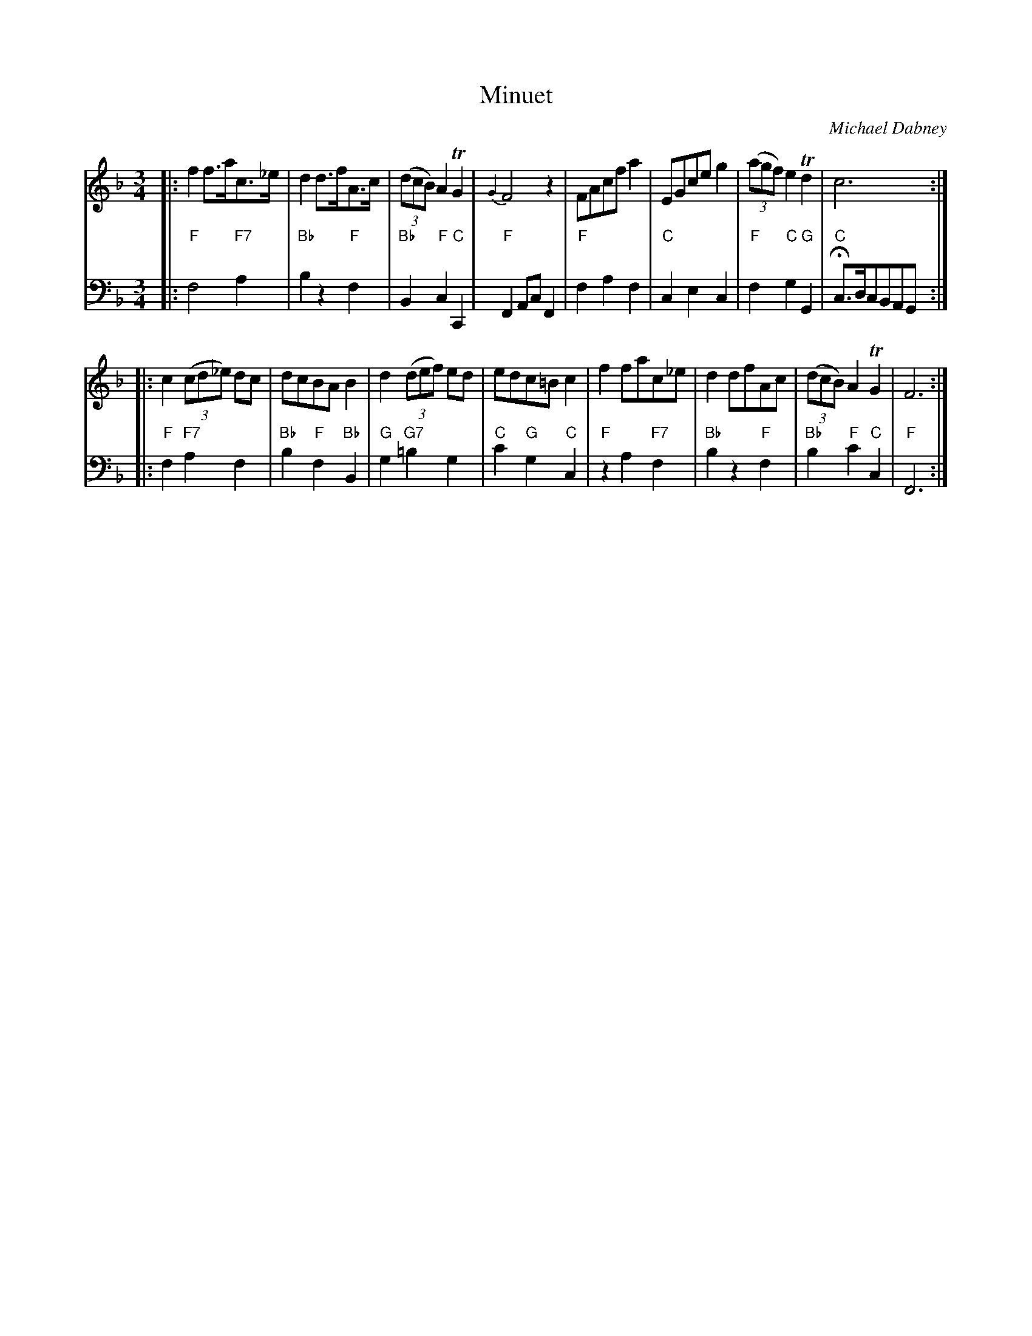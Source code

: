 X: 9
T: Minuet
C: Michael Dabney
R: minuet
B: Michael Dabney "Twelve Minuets and Twelve Dances" p.5 #1
S: http://imslp.org/wiki/12_Minuets_and_12_Dances_(Dabney,_Michael)
Z: 2015 John Chambers <jc:trillian.mit.edu>
N: Modern chords used rather than figured bass, for ABC software that doesn't understand "escape" accidentals in annotations.
M: 3/4
L: 1/8
K: F
% - - - - - - - - - - - - - - - - - - - - - - - - -
% Voice 1 produces mostly 4- or 8-bar staffs.
V: 1
|:\
f2 f>ac>_e | d2 d>fA>c | (3(dcB) A2 TG2 | {G2}F4 z2 |\
FAcf a2 | EGce g2 | (3(agf) e2 Td2 | c6 :|
|:\
c2 (3(cd_e) dc | dcBA B2 | d2 (3(def) ed | edc=B c2 |\
f2 fac_e | d2 dfAc | (3(dcB) A2 TG2 | F6 :|
% - - - - - - - - - - - - - - - - - - - - - - - - -
% Voice 2 preserves the staff breaks in the book.
V: 2 clef=bass middle=d
|:\
"F"f4 "F7"a2 | "Bb"b2 z2 "F"f2 | "Bb"B2 "F"c2 "C"C2 | "F"F2 Ac F2 |\
"F"f2 a2 f2 | "C"c2 e2 c2 | "F"f2 "C"g2 "G"G2 | "C"Hc>dcBAG :|
|:\
"F"f2 "F7"a2 f2 | "Bb"b2 "F"f2 "Bb"B2 | "G"g2 "G7"=b2 g2 | "C"c'2 "G"g2 "C"c2 |\
"F"z2 a2 "F7"f2 | "Bb"b2 z2 "F"f2 | "Bb"b2 "F"c'2 "C"c2 | "F"F6 :|
% - - - - - - - - - - - - - - - - - - - - - - - - -
